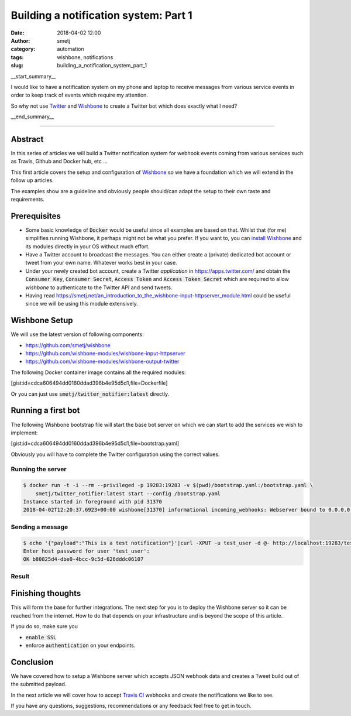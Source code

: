 Building a notification system: Part 1
######################################
:date: 2018-04-02 12:00
:author: smetj
:category: automation
:tags: wishbone, notifications
:slug: building_a_notification_system_part_1

.. role:: text(code)
   :language: text

|twitter_banner|

__start_summary__

I would like to have a notification system on my phone and laptop to receive
messages from various service events in order to keep track of events which
require my attention.

So why not use `Twitter`_ and `Wishbone`_ to create a Twitter bot which does
exactly what I need?

__end_summary__


----

Abstract
--------

In this series of articles we will build a Twitter notification system for
webhook events coming from various services such as Travis, Github and Docker
hub, etc ...

This first article covers the setup and configuration of `Wishbone`_ so we
have a foundation which we will extend in the follow up articles.

The examples show are a guideline and obviously people should/can adapt the
setup to their own taste and requirements.


Prerequisites
-------------

- Some basic knowledge of :text:`Docker` would be useful since all examples
  are based on that.  Whilst that (for me) simplifies running Wishbone, it
  perhaps might not be what you prefer.  If you want to, you can
  `install Wishbone`_   and its modules directly in your OS without much effort.

- Have a Twitter account to broadcast the messages.  You can either create a
  (private) dedicated bot account or tweet from your own name.   Whatever works
  best in your case.

- Under your newly created bot account, create a Twitter `application` in
  https://apps.twitter.com/ and obtain the :text:`Consumer Key`,
  :text:`Consumer Secret`, :text:`Access Token` and
  :text:`Access Token Secret` which are required to allow *wishbone* to
  authenticate to the Twitter API and send tweets.

- Having read https://smetj.net/an_introduction_to_the_wishbone-input-httpserver_module.html
  could be useful since we will be using this module extensively.


Wishbone Setup
--------------

We will use the latest version of following components:

- https://github.com/smetj/wishbone
- https://github.com/wishbone-modules/wishbone-input-httpserver
- https://github.com/wishbone-modules/wishbone-output-twitter


The following Docker container image contains all the required modules:

[gist:id=cdca606494dd0160ddad396b4e95d5d1,file=Dockerfile]


Or you can just use :text:`smetj/twitter_notifier:latest` directly.


Running a first bot
-------------------

The following Wishbone bootstrap file will start the base bot server on which
we can start to add the services we wish to implement:

[gist:id=cdca606494dd0160ddad396b4e95d5d1,file=bootstrap.yaml]


Obviously you will have to complete the Twitter configuration using the
correct values.


Running the server
++++++++++++++++++

.. code-block:: text

    $ docker run -t -i --rm --privileged -p 19283:19283 -v $(pwd)/bootstrap.yaml:/bootstrap.yaml \
        smetj/twitter_notifier:latest start --config /bootstrap.yaml
    Instance started in foreground with pid 31370
    2018-04-02T12:20:37.6923+00:00 wishbone[31370] informational incoming_webhooks: Webserver bound to 0.0.0.0:19283. Listening for incoming requests

Sending a message
+++++++++++++++++

.. code-block:: text

    $ echo '{"payload":"This is a test notification"}'|curl -XPUT -u test_user -d @- http://localhost:19283/test
    Enter host password for user 'test_user':
    OK b80825d4-dbe0-4bcc-9c5d-626dddc06107

Result
++++++

|twitter_tweet|


Finishing thoughts
-------------------

This will form the base for further integrations.  The next step for you is to
deploy the Wishbone server so it can be reached from the internet. How to do
that depends on your infrastructure and is beyond the scope of this article.

If you do so, make sure you

- :text:`enable SSL`
- enforce :text:`authentication` on your endpoints.


Conclusion
----------

We have covered how to setup a Wishbone server which accepts JSON webhook data
and creates a Tweet build out of the submitted payload.

In the next article we will cover how to accept `Travis CI`_ webhooks and
create the notifications we like to see.

If you have any questions, suggestions, recommendations or any feedback feel
free to get in touch.


.. _Twitter: https://twitter.com
.. _Wishbone: http://wishbone.readthedocs.io
.. _install Wishbone: http://wishbone.readthedocs.io/en/master/installation/index.html
.. _Travis CI: https://travis-ci.org
.. |twitter_banner| image:: pics/notifications.png
.. |twitter_tweet| image:: pics/notifications_tweet.png
